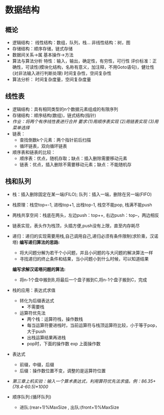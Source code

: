 * 数据结构
** 概论
   * 逻辑结构：
       线性结构：数组，队列，栈...
       非线性结构：树，图
   * 存储结构：顺序存储，链式存储
   * 数据间关系->属
     基本操作->方法
   * 算法与算法分析
     特性：输入，输出，确定性，有穷性，可行性
     评价标准：正确性，可读性(模块化结构，名称有意义，加注释，不用Goto语句)，健壮性(对非法输入进行判断处理)
     时间复杂性，空间复杂性
   * 算法分析：
       时间复杂度量，空间复杂度量
       
** 线性表 
   * 逻辑结构：具有相同类型的n个数据元素组成的有限序列
   * 存储结构：顺序结构(数组)，链式结构(指针)
   * /作业：将两个有序线性表进行合并 要求:(1)用顺序表实现 (2)用链表实现 (3)用菜单选择/
   * 链表：
     * 查找倒数k个元素：两个指针前后扫描
     * 循环链表，双向循环链表
   * 顺序表和链表的比较：
     * 顺序表：优点，随机存取；缺点：插入删除需要移动元素
     * 链表：优点，插入删除不需要移动元素；缺点：不能随机存

** 栈和队列
   * 栈：插入删除固定在某一端(FILO); 队列：插入一端，删除在另一端(FIFO)
   * 栈原理：栈空top=-1, 进栈top+1, 出栈top-1, 栈空不能pop, 栈满不能push
   * 两栈共享空间：栈底在两头，左边push：top++, 右边push：top--，两边相反
   * 链表实现，表头作为栈顶，头插方便,push没有上限，直至内存耗尽
   * 递归：递归的实现需要用栈,自己调用自己,递归必须有条件限制(求阶乘，汉诺塔)
     *编写递归算法的思路:*
     * 将大问题分解为若干个小问题，并且小问题的与大问题的解决算法一样
     * 寻找递归的终止条件和结果，当小问题小到什么时候，可以知道结果
     *编写求解汉诺塔问题的算法:*
     * 将n-1个盘中搬到B,将最后一个盘子搬到C,将n-1个盘子搬到C，完成
   * 栈的应用：表达式求值
     - 转化为后缀表达式
       * 不需要栈
     - 运算符优先法
       * 两个栈：运算符栈，操作数栈
       * 每当运算符要进栈时，当前运算符与栈顶运算符比较，小于等于pop，大于push
       * 出栈运算结果再进栈
       * pop时，下面的操作数 exp 上面操作数
   * 表达式
     * 前缀，中缀，后缀
     * 后缀：操作数位置不变，调整的是运算符位置
   * /第三章上机实验：输入一个算术表达式，利用算符优先法求值。例：86.35+(78.4-60.5)*1000/

   * 顺序队列:(循环队列)
     * 进队:(rear+1)%MaxSize , 出队:(front+1)%MaxSize

